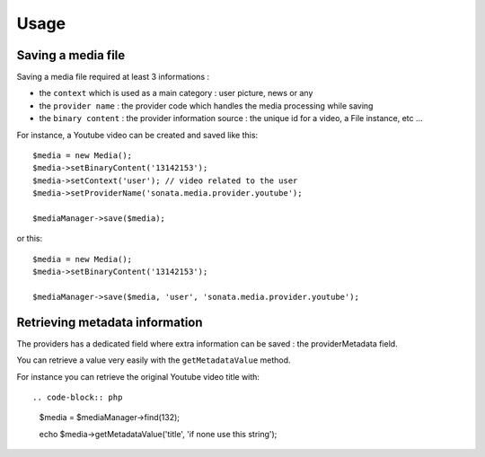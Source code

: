Usage
=====

Saving a media file
-------------------

Saving a media file required at least 3 informations :

- the ``context`` which is used as a main category : user picture, news or any
- the ``provider name`` : the provider code which handles the media processing while saving
- the ``binary content`` : the provider information source : the unique id for a video, a File instance, etc ...

For instance, a Youtube video can be created and saved like this::

    $media = new Media();
    $media->setBinaryContent('13142153');
    $media->setContext('user'); // video related to the user
    $media->setProviderName('sonata.media.provider.youtube');

    $mediaManager->save($media);

or this::

    $media = new Media();
    $media->setBinaryContent('13142153');

    $mediaManager->save($media, 'user', 'sonata.media.provider.youtube');

Retrieving metadata information
-------------------------------

The providers has a dedicated field where extra information can be saved : the providerMetadata field.

You can retrieve a value very easily with the ``getMetadataValue`` method.

For instance you can retrieve the original Youtube video title with::

.. code-block:: php

    $media = $mediaManager->find(132);

    echo $media->getMetadataValue('title', 'if none use this string');
